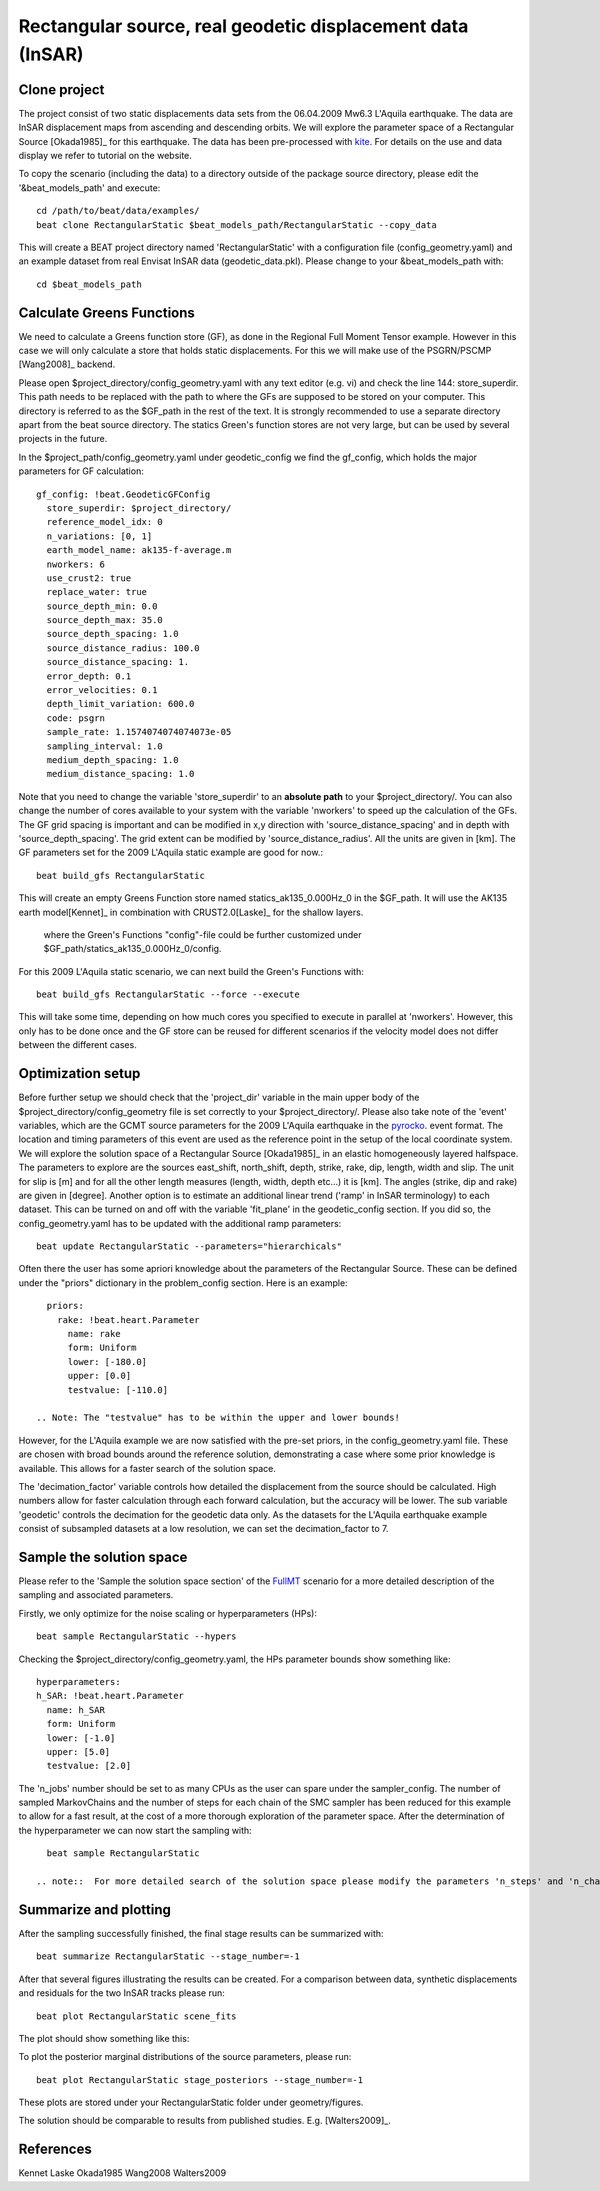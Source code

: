 
Rectangular source, real geodetic displacement data (InSAR)
-----------------------------------------------------------
Clone project
^^^^^^^^^^^^^
The project consist of two static displacements data sets from the 06.04.2009 Mw6.3 L'Aquila earthquake. The data are InSAR displacement maps from ascending
and descending orbits. We will explore the parameter space of a Rectangular Source [Okada1985]_ for this earthquake.
The data has been pre-processed with `kite <https://github.com/pyrocko/kite>`__. For details on the use and data display we refer to tutorial on the website.

.. image:: ../_static/Static_asc.png

To copy the scenario (including the data) to a directory outside of the package source directory, please edit the '&beat_models_path' and execute::

   cd /path/to/beat/data/examples/
   beat clone RectangularStatic $beat_models_path/RectangularStatic --copy_data

This will create a BEAT project directory named 'RectangularStatic' with a configuration file (config_geometry.yaml) and an example dataset from real Envisat InSAR data (geodetic_data.pkl).
Please change to your &beat_models_path with::

   cd $beat_models_path


Calculate Greens Functions
^^^^^^^^^^^^^^^^^^^^^^^^^^
We need to calculate a Greens function store (GF), as done in  the Regional Full Moment Tensor example. However in this case we will only calculate a store that holds static displacements. For this we will make use of the PSGRN/PSCMP [Wang2008]_ backend.

Please open $project_directory/config_geometry.yaml with any text editor (e.g. vi) and check the line 144: store_superdir.
This path needs to be replaced with the path to where the GFs are supposed to be stored on your computer.
This directory is referred to as the $GF_path in the rest of the text. It is strongly recommended to use a separate directory
apart from the beat source directory. The statics Green's function stores are not very large, but can be used by several projects in the
future.

In the $project_path/config_geometry.yaml under geodetic_config we find the gf_config, which holds the major parameters for GF calculation::

 gf_config: !beat.GeodeticGFConfig
   store_superdir: $project_directory/
   reference_model_idx: 0
   n_variations: [0, 1]
   earth_model_name: ak135-f-average.m
   nworkers: 6
   use_crust2: true
   replace_water: true
   source_depth_min: 0.0
   source_depth_max: 35.0
   source_depth_spacing: 1.0
   source_distance_radius: 100.0
   source_distance_spacing: 1.
   error_depth: 0.1
   error_velocities: 0.1
   depth_limit_variation: 600.0
   code: psgrn
   sample_rate: 1.1574074074074073e-05
   sampling_interval: 1.0
   medium_depth_spacing: 1.0
   medium_distance_spacing: 1.0

Note that you need to change the variable 'store_superdir' to an **absolute path** to your $project_directory/.
You can also change the number of cores available to your system with the variable 'nworkers' to speed up the calculation of the GFs.
The GF grid spacing is important and can be modified in x,y direction with 'source_distance_spacing' and in depth with 'source_depth_spacing'.
The grid extent can be modified by 'source_distance_radius'. All the units are given in [km].
The GF parameters set for the 2009 L'Aquila static example are good for now.::

   beat build_gfs RectangularStatic

This will create an empty Greens Function store named statics_ak135_0.000Hz_0 in the $GF_path. It will use the AK135 earth model[Kennet]_ in combination with CRUST2.0[Laske]_ for the shallow layers.


 where the Green's Functions "config"-file could be further customized under $GF_path/statics_ak135_0.000Hz_0/config.

For this 2009 L'Aquila static scenario, we can next build the Green's Functions with::

   beat build_gfs RectangularStatic --force --execute

This will take some time, depending on how much cores you specified to execute in parallel at 'nworkers'. However, this only has to be done once and
the GF store can be reused for different scenarios if the velocity model does not differ between the different cases.

Optimization setup
^^^^^^^^^^^^^^^^^^
Before further setup we should check that the 'project_dir' variable in the main upper body of the $project_directory/config_geometry file is set correctly to your $project_directory/.
Please also take note of the 'event' variables, which are the GCMT source parameters for the 2009 L'Aquila earthquake in the `pyrocko <https://github.com/pyrocko/pyrocko>`__. event format.
The location and timing parameters of this event are used as the reference point in the setup of the local coordinate system.
We will explore the solution space of a Rectangular Source [Okada1985]_ in an elastic homogeneously layered halfspace. The parameters to explore are the sources east_shift, north_shift, depth, strike, rake, dip, length, width and slip.
The unit for slip is [m] and for all the other length measures (length, width, depth etc...) it is [km]. The angles (strike, dip and rake) are given in [degree].
Another option is to estimate an additional linear trend ('ramp' in InSAR terminology) to each dataset. This can be turned on and off with the variable 'fit_plane' in the geodetic_config section.
If you did so, the config_geometry.yaml has to be updated with the additional ramp parameters::

 beat update RectangularStatic --parameters="hierarchicals"

Often there the user has some apriori knowledge about the parameters of the Rectangular Source. These can be defined under the "priors" dictionary in the problem_config section.  
Here is an example::

   priors:
     rake: !beat.heart.Parameter
       name: rake
       form: Uniform
       lower: [-180.0]
       upper: [0.0]
       testvalue: [-110.0]

 .. Note: The "testvalue" has to be within the upper and lower bounds!

However, for the L'Aquila example we are now satisfied with the pre-set priors, in the config_geometry.yaml file. These are chosen with broad bounds around the reference solution, demonstrating a case where some prior knowledge is available. This allows for a faster search of the solution space.

The 'decimation_factor' variable controls how detailed the displacement from the source should be calculated. 
High numbers allow for faster calculation through each forward calculation, but the accuracy will be lower.
The sub variable 'geodetic' controls the decimation for the geodetic data only.
As the datasets for the L'Aquila earthquake example consist of subsampled datasets at a low resolution, we can set the decimation_factor to 7.


Sample the solution space
^^^^^^^^^^^^^^^^^^^^^^^^^
Please refer to the 'Sample the solution space section' of the `FullMT <https://hvasbath.github.io/beat/examples.html#sample-the-solution-space>`__ scenario for a more detailed description of the sampling and associated parameters.

Firstly, we only optimize for the noise scaling or hyperparameters (HPs)::

   beat sample RectangularStatic --hypers

Checking the $project_directory/config_geometry.yaml, the HPs parameter bounds show something like::

   hyperparameters:
   h_SAR: !beat.heart.Parameter
     name: h_SAR
     form: Uniform
     lower: [-1.0]
     upper: [5.0]
     testvalue: [2.0]

The 'n_jobs' number should be set to as many CPUs as the user can spare under the sampler_config. The number of sampled MarkovChains and the number of steps for each chain of the SMC sampler has been reduced for this example to allow for a fast result, at the cost of a more thorough exploration of the parameter space.
After the determination of the hyperparameter we can now start the sampling with::

   beat sample RectangularStatic

 .. note::  For more detailed search of the solution space please modify the parameters 'n_steps' and 'n_chains' for the SMC sampler in the $project_directory/config_geometry.yaml file to higher numbers. Depending on these specifications and the available hardware the sampling may take several hours.


Summarize and plotting
^^^^^^^^^^^^^^^^^^^^^^
After the sampling successfully finished, the final stage results can be summarized with::

 beat summarize RectangularStatic --stage_number=-1

After that several figures illustrating the results can be created.  For a comparison between data, synthetic displacements and residuals for the two InSAR tracks please run::

 beat plot RectangularStatic scene_fits

The plot should show something like this:
 .. image:: ../_static/Static_scene_fits.png


To plot the posterior marginal distributions of the source parameters, please run::

   beat plot RectangularStatic stage_posteriors --stage_number=-1


These plots are stored under your RectangularStatic folder under geometry/figures.
 .. image:: ../_static/Static_stage_-1_max.png

The solution should be comparable to results from published studies. E.g. [Walters2009]_.


References
^^^^^^^^^^

Kennet
Laske
Okada1985
Wang2008
Walters2009